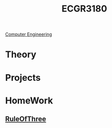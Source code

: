 :PROPERTIES:
:ID:       f92d639d-8751-48f5-8b12-f35a0092b00c
:END:
#+title: ECGR3180
 [[id:a8e14067-352b-40d0-a25e-b25bfa5e4118][Computer Engineering]]
#+filetags: Junior/Fall

* Theory
:PROPERTIES:
:ID:       fab0a61a-032d-4cd0-b193-7e770ff7a5a1
:END:

* Projects
:PROPERTIES:
:ID:       d6e5eb02-1617-4082-9a19-21872b980910
:END:

* HomeWork
:PROPERTIES:
:ID:       6d273543-17b0-44c9-91d8-1f03509e42b9
:END:
** [[id:46ea1b03-b395-4e07-a7c3-7ecb56670875][RuleOfThree]]
